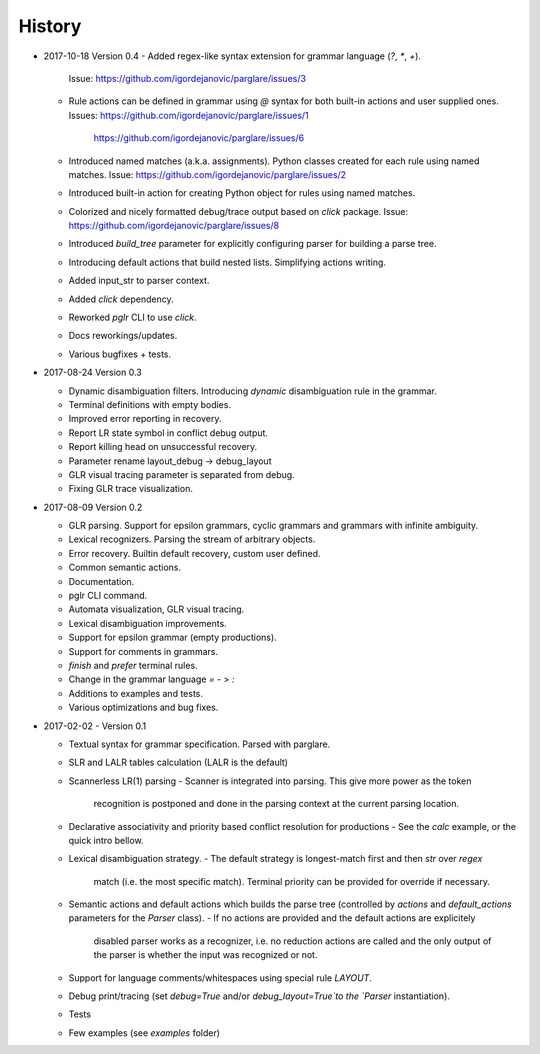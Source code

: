 History
-------

- 2017-10-18 Version 0.4
  - Added regex-like syntax extension for grammar language (`?`, `*`, `+`).
    Issue: https://github.com/igordejanovic/parglare/issues/3
  - Rule actions can be defined in grammar using `@` syntax for both built-in
    actions and user supplied ones.
    Issues: https://github.com/igordejanovic/parglare/issues/1
            https://github.com/igordejanovic/parglare/issues/6
  - Introduced named matches (a.k.a. assignments). Python classes created for
    each rule using named matches.
    Issue: https://github.com/igordejanovic/parglare/issues/2
  - Introduced built-in action for creating Python object for rules using
    named matches.
  - Colorized and nicely formatted debug/trace output based on `click` package.
    Issue: https://github.com/igordejanovic/parglare/issues/8
  - Introduced `build_tree` parameter for explicitly configuring parser for
    building a parse tree.
  - Introducing default actions that build nested lists. Simplifying actions
    writing.
  - Added input_str to parser context.
  - Added `click` dependency.
  - Reworked `pglr` CLI to use `click`.
  - Docs reworkings/updates.
  - Various bugfixes + tests.

- 2017-08-24 Version 0.3

  - Dynamic disambiguation filters. Introducing `dynamic` disambiguation rule in
    the grammar.
  - Terminal definitions with empty bodies.
  - Improved error reporting in recovery.
  - Report LR state symbol in conflict debug output.
  - Report killing head on unsuccessful recovery.
  - Parameter rename layout_debug -> debug_layout
  - GLR visual tracing parameter is separated from debug.
  - Fixing GLR trace visualization.

- 2017-08-09 Version 0.2

  - GLR parsing. Support for epsilon grammars, cyclic grammars and grammars with
    infinite ambiguity.
  - Lexical recognizers. Parsing the stream of arbitrary objects.
  - Error recovery. Builtin default recovery, custom user defined.
  - Common semantic actions.
  - Documentation.
  - pglr CLI command.
  - Automata visualization, GLR visual tracing.
  - Lexical disambiguation improvements.
  - Support for epsilon grammar (empty productions).
  - Support for comments in grammars.
  - `finish` and `prefer` terminal rules.
  - Change in the grammar language `=` - > `:`
  - Additions to examples and tests.
  - Various optimizations and bug fixes.

- 2017-02-02 - Version 0.1

  - Textual syntax for grammar specification. Parsed with parglare.
  - SLR and LALR tables calculation (LALR is the default)
  - Scannerless LR(1) parsing
    - Scanner is integrated into parsing. This give more power as the token
      recognition is postponed and done in the parsing context at the current
      parsing location.
  - Declarative associativity and priority based conflict resolution for
    productions
    - See the `calc` example, or the quick intro bellow.
  - Lexical disambiguation strategy.
    - The default strategy is longest-match first and then `str` over `regex`
      match (i.e. the most specific match). Terminal priority can be provided
      for override if necessary.
  - Semantic actions and default actions which builds the parse tree (controlled
    by `actions` and `default_actions` parameters for the `Parser` class).
    - If no actions are provided and the default actions are explicitely
      disabled parser works as a recognizer, i.e. no reduction actions are
      called and the only output of the parser is whether the input was
      recognized or not.
  - Support for language comments/whitespaces using special rule `LAYOUT`.
  - Debug print/tracing (set `debug=True` and/or `debug_layout=True`to the
    `Parser` instantiation).
  - Tests
  - Few examples (see `examples` folder)
